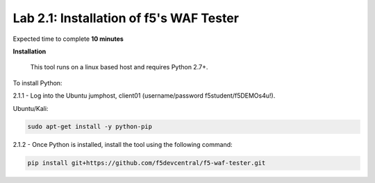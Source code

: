 Lab 2.1: Installation of f5's WAF Tester
-------------------------------------------

Expected time to complete **10 minutes**

**Installation**

	This tool runs on a linux based host and requires Python 2.7+.  

To install Python:

2.1.1 - Log into the Ubuntu jumphost, client01 (username/password f5student/f5DEMOs4u!).

Ubuntu/Kali:

.. code-block:: bash

        sudo apt-get install -y python-pip


2.1.2 - Once Python is installed, install the tool using the following command:

.. code-block:: bash

        pip install git+https://github.com/f5devcentral/f5-waf-tester.git